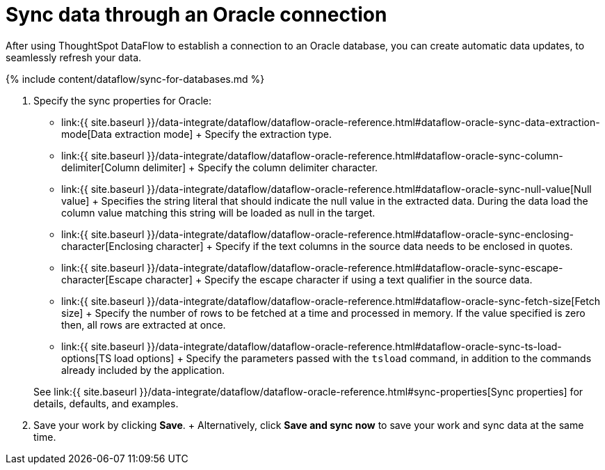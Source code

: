 = Sync data through an Oracle connection
:last_updated: 7/6/2020


:toc: true

After using ThoughtSpot DataFlow to establish a connection to an Oracle database, you can create automatic data updates, to seamlessly refresh your data.

{% include content/dataflow/sync-for-databases.md %}

. Specify the sync properties for Oracle:
+
// ![Enter connection details]({{ site.baseurl }}/images/dataflow-oracle-sync.png "Enter connection details")
 ** link:{{ site.baseurl }}/data-integrate/dataflow/dataflow-oracle-reference.html#dataflow-oracle-sync-data-extraction-mode[Data extraction mode] + Specify the extraction type.
 ** link:{{ site.baseurl }}/data-integrate/dataflow/dataflow-oracle-reference.html#dataflow-oracle-sync-column-delimiter[Column delimiter] + Specify the column delimiter character.
 ** link:{{ site.baseurl }}/data-integrate/dataflow/dataflow-oracle-reference.html#dataflow-oracle-sync-null-value[Null value] + Specifies the string literal that should indicate the null value in the extracted data.
During the data load the column value matching this string will be loaded as null in the target.
 ** link:{{ site.baseurl }}/data-integrate/dataflow/dataflow-oracle-reference.html#dataflow-oracle-sync-enclosing-character[Enclosing character] + Specify if the text columns in the source data needs to be enclosed in quotes.
 ** link:{{ site.baseurl }}/data-integrate/dataflow/dataflow-oracle-reference.html#dataflow-oracle-sync-escape-character[Escape character] + Specify the escape character if using a text qualifier in the source data.
 ** link:{{ site.baseurl }}/data-integrate/dataflow/dataflow-oracle-reference.html#dataflow-oracle-sync-fetch-size[Fetch size] + Specify the number of rows to be fetched at a time and processed in memory.
If the value specified is zero then, all rows are extracted at once.
 ** link:{{ site.baseurl }}/data-integrate/dataflow/dataflow-oracle-reference.html#dataflow-oracle-sync-ts-load-options[TS load options] + Specify the parameters passed with the `tsload` command, in addition to the commands already included by the application.

+
See link:{{ site.baseurl }}/data-integrate/dataflow/dataflow-oracle-reference.html#sync-properties[Sync properties] for details, defaults, and examples.
. Save your work by clicking *Save*.
+ Alternatively, click *Save and sync now* to save your work and sync data at the same time.
